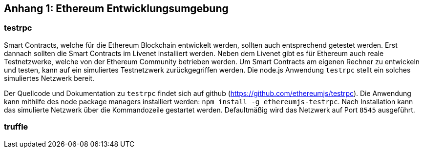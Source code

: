 [scenario01]

== Anhang 1: Ethereum Entwicklungsumgebung

=== testrpc

Smart Contracts, welche für die Ethereum Blockchain entwickelt werden, sollten auch entsprechend getestet werden. Erst dannach sollten die Smart Contracts im Livenet installiert werden. Neben dem Livenet gibt es für Ethereum auch reale Testnetzwerke, welche von der Ethereum Community betrieben werden. Um Smart Contracts am eigenen Rechner zu entwickeln und testen, kann auf ein simuliertes Testnetzwerk zurückgegriffen werden. Die node.js Anwendung `testrpc` stellt ein solches simuliertes Netzwerk bereit.

Der Quellcode und Dokumentation zu `testrpc` findet sich auf github (https://github.com/ethereumjs/testrpc). Die Anwendung kann mithilfe des node package managers installiert werden: `npm install -g ethereumjs-testrpc`. Nach Installation kann das simulierte Netzwerk über die Kommandozeile gestartet werden. Defaultmäßig wird das Netzwerk auf Port `8545` ausgeführt.  

=== truffle

